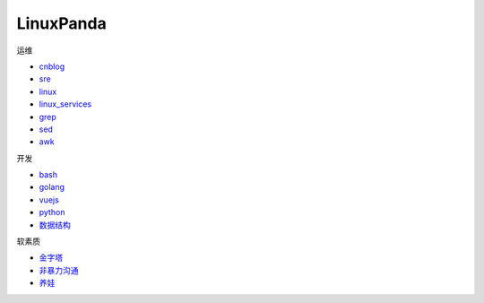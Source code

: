 ~~~~~~~~~~~~~~~~~~~~~~~~~~~~~~~~~~~~~~~~~~~~~~~~~~~~
LinuxPanda
~~~~~~~~~~~~~~~~~~~~~~~~~~~~~~~~~~~~~~~~~~~~~~~~~~~~

运维

- cnblog_
- sre_
- linux_
- linux_services_
- grep_
- sed_
- awk_

.. _cnblog: https://www.cnblogs.com/zhaojiedi1992
.. _sre: https://sre.linuxpanda.tech
.. _linux: https://linux.linuxpanda.tech
.. _linux_services: https://ls.linuxpanda.tech
.. _grep: https://grep.linuxpanda.tech
.. _sed: https://sed.linuxpanda.tech
.. _awk: https://awk.linuxpanda.tech

开发

- bash_
- golang_
- vuejs_
- python_
- 数据结构_

.. _bash: https://bash.linuxpanda.tech
.. _golang: https://go.linuxpanda.tech
.. _vuejs: https://vuejs.linuxpanda.tech
.. _python: https://python.linuxpanda.tech
.. _数据结构: https://ds.linuxpanda.tech


软素质

- 金字塔_
- 非暴力沟通_
- 养娃_

..  _金字塔: https://jinzita.linuxpanda.tech
..  _非暴力沟通: https://fblgt.linuxpanda.tech
.. _养娃: https://yangwa.linuxpanda.tech

